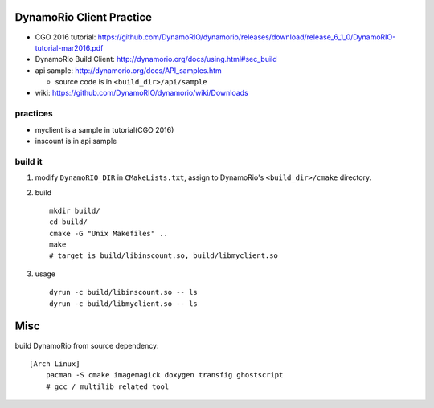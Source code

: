 DynamoRio Client Practice
-------------------------
- CGO 2016 tutorial: https://github.com/DynamoRIO/dynamorio/releases/download/release_6_1_0/DynamoRIO-tutorial-mar2016.pdf
- DynamoRio Build Client: http://dynamorio.org/docs/using.html#sec_build
- api sample: http://dynamorio.org/docs/API_samples.htm

  - source code is in ``<build_dir>/api/sample``

- wiki: https://github.com/DynamoRIO/dynamorio/wiki/Downloads

practices
~~~~~~~~~
- myclient is a sample in tutorial(CGO 2016)
- inscount is in api sample

build it
~~~~~~~~
1. modify ``DynamoRIO_DIR`` in ``CMakeLists.txt``, assign to DynamoRio's ``<build_dir>/cmake`` directory.
2. build ::


     mkdir build/
     cd build/
     cmake -G "Unix Makefiles" ..
     make
     # target is build/libinscount.so, build/libmyclient.so
   
3. usage ::

     dyrun -c build/libinscount.so -- ls
     dyrun -c build/libmyclient.so -- ls

Misc
----
build DynamoRio from source dependency::

    [Arch Linux]
        pacman -S cmake imagemagick doxygen transfig ghostscript
        # gcc / multilib related tool

